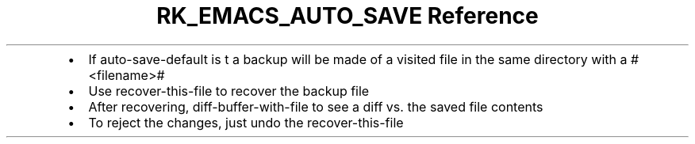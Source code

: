 .\" Automatically generated by Pandoc 3.6
.\"
.TH "RK_EMACS_AUTO_SAVE Reference" "" "" ""
.IP \[bu] 2
If \f[CR]auto\-save\-default\f[R] is \f[CR]t\f[R] a backup will be made
of a visited file in the same directory with a \f[CR]#<filename>#\f[R]
.IP \[bu] 2
Use \f[CR]recover\-this\-file\f[R] to recover the backup file
.IP \[bu] 2
After recovering, \f[CR]diff\-buffer\-with\-file\f[R] to see a diff
vs.\ the saved file contents
.IP \[bu] 2
To reject the changes, just undo the \f[CR]recover\-this\-file\f[R]
